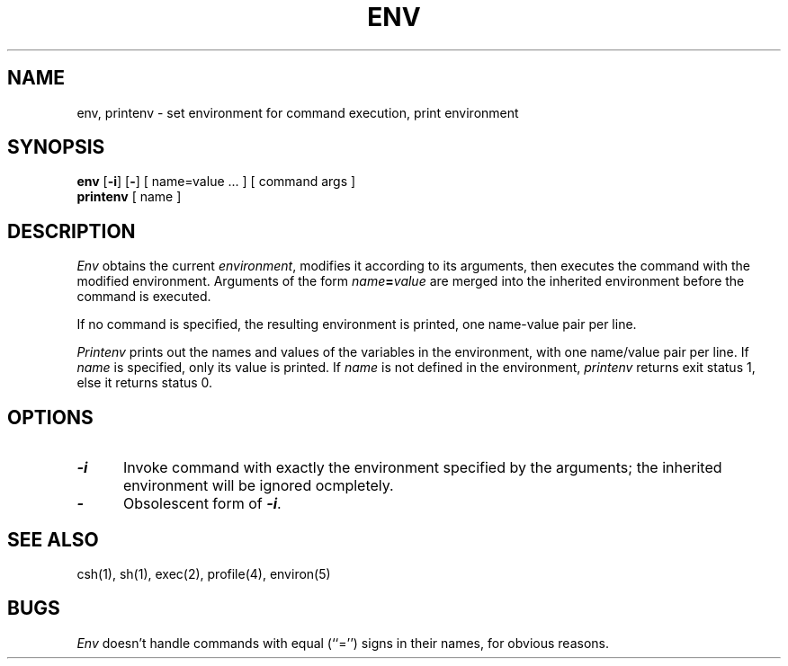 '\"macro stdmacro
.\" Copyright (c) 1980, 1990 The Regents of the University of California.
.\" All rights reserved.
.\"
.\" Redistribution and use in source and binary forms are permitted provided
.\" that: (1) source distributions retain this entire copyright notice and
.\" comment, and (2) distributions including binaries display the following
.\" acknowledgement:  ``This product includes software developed by the
.\" University of California, Berkeley and its contributors'' in the
.\" documentation or other materials provided with the distribution and in
.\" all advertising materials mentioning features or use of this software.
.\" Neither the name of the University nor the names of its contributors may
.\" be used to endorse or promote products derived from this software without
.\" specific prior written permission.
.\" THIS SOFTWARE IS PROVIDED ``AS IS'' AND WITHOUT ANY EXPRESS OR IMPLIED
.\" WARRANTIES, INCLUDING, WITHOUT LIMITATION, THE IMPLIED WARRANTIES OF
.\" MERCHANTABILITY AND FITNESS FOR A PARTICULAR PURPOSE.
.\"
.\"     @(#)printenv.1	6.4 (Berkeley) 7/24/90
.if n .pH g1.env @(#)env	30.2 of 12/25/85
.nr X
.if \nX=0 .ds x} ENV 1 "User Environment Utilities" "\&"
.if \nX=1 .ds x} ENV 1 "User Environment Utilities"
.if \nX=2 .ds x} ENV 1 "" "\&"
.if \nX=3 .ds x} ENV "" "" "\&"
.TH \*(x}
.SH NAME
env, printenv \- set environment for command execution, print environment
.SH SYNOPSIS
.B env
.RB [ \-i ]
.RB [ \- ]
[ name=value ... ]
[ command args ]
.br
.B printenv
[ name ]
.SH DESCRIPTION
.I Env\^
obtains the current
.IR environment ,
modifies it according to its arguments,
then executes the command with the modified environment.
Arguments of the form
.IB name = value
are merged into the inherited environment
before the command is executed.
.PP
If no command is specified,
the resulting environment is printed,
one name-value pair per line.
.PP
.I Printenv
prints out the names and values of the variables in the environment,
with one name/value pair per line.  If
.I name
is specified, only
its value is printed.
If 
.I name
is not defined in the environment,
.I printenv
returns exit status 1, else it returns status 0.
.SH OPTIONS
.TP 5
\f4\-i\f1
Invoke command with exactly the environment specified by the arguments;
the inherited environment will be ignored ocmpletely.
.TP
\f4\-\f1
Obsolescent form of \f4\-i\f1.
.SH SEE ALSO
csh(1), sh(1),
exec(2),
profile(4),
environ(5)
.SH BUGS
.I Env
doesn't handle commands with equal (``='') signs in their
names, for obvious reasons.
.\"	@(#)env.1	6.2 of 9/2/83
.Ee
